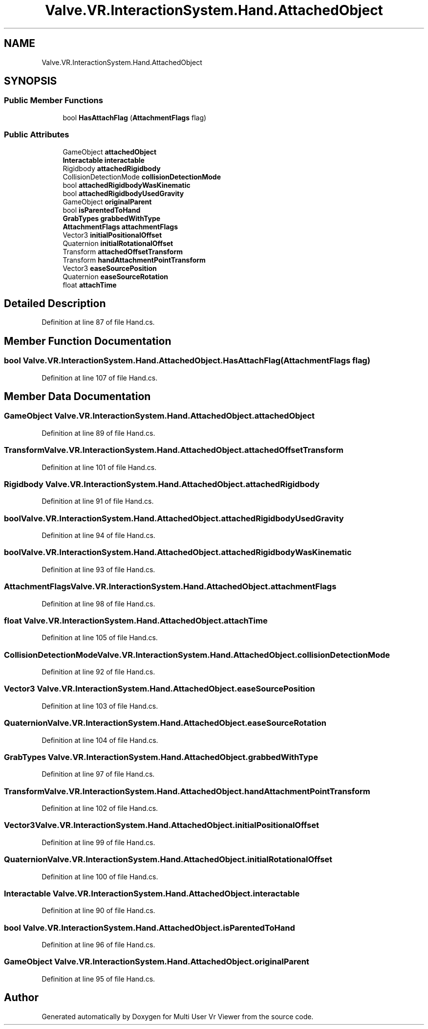 .TH "Valve.VR.InteractionSystem.Hand.AttachedObject" 3 "Sat Jul 20 2019" "Version https://github.com/Saurabhbagh/Multi-User-VR-Viewer--10th-July/" "Multi User Vr Viewer" \" -*- nroff -*-
.ad l
.nh
.SH NAME
Valve.VR.InteractionSystem.Hand.AttachedObject
.SH SYNOPSIS
.br
.PP
.SS "Public Member Functions"

.in +1c
.ti -1c
.RI "bool \fBHasAttachFlag\fP (\fBAttachmentFlags\fP flag)"
.br
.in -1c
.SS "Public Attributes"

.in +1c
.ti -1c
.RI "GameObject \fBattachedObject\fP"
.br
.ti -1c
.RI "\fBInteractable\fP \fBinteractable\fP"
.br
.ti -1c
.RI "Rigidbody \fBattachedRigidbody\fP"
.br
.ti -1c
.RI "CollisionDetectionMode \fBcollisionDetectionMode\fP"
.br
.ti -1c
.RI "bool \fBattachedRigidbodyWasKinematic\fP"
.br
.ti -1c
.RI "bool \fBattachedRigidbodyUsedGravity\fP"
.br
.ti -1c
.RI "GameObject \fBoriginalParent\fP"
.br
.ti -1c
.RI "bool \fBisParentedToHand\fP"
.br
.ti -1c
.RI "\fBGrabTypes\fP \fBgrabbedWithType\fP"
.br
.ti -1c
.RI "\fBAttachmentFlags\fP \fBattachmentFlags\fP"
.br
.ti -1c
.RI "Vector3 \fBinitialPositionalOffset\fP"
.br
.ti -1c
.RI "Quaternion \fBinitialRotationalOffset\fP"
.br
.ti -1c
.RI "Transform \fBattachedOffsetTransform\fP"
.br
.ti -1c
.RI "Transform \fBhandAttachmentPointTransform\fP"
.br
.ti -1c
.RI "Vector3 \fBeaseSourcePosition\fP"
.br
.ti -1c
.RI "Quaternion \fBeaseSourceRotation\fP"
.br
.ti -1c
.RI "float \fBattachTime\fP"
.br
.in -1c
.SH "Detailed Description"
.PP 
Definition at line 87 of file Hand\&.cs\&.
.SH "Member Function Documentation"
.PP 
.SS "bool Valve\&.VR\&.InteractionSystem\&.Hand\&.AttachedObject\&.HasAttachFlag (\fBAttachmentFlags\fP flag)"

.PP
Definition at line 107 of file Hand\&.cs\&.
.SH "Member Data Documentation"
.PP 
.SS "GameObject Valve\&.VR\&.InteractionSystem\&.Hand\&.AttachedObject\&.attachedObject"

.PP
Definition at line 89 of file Hand\&.cs\&.
.SS "Transform Valve\&.VR\&.InteractionSystem\&.Hand\&.AttachedObject\&.attachedOffsetTransform"

.PP
Definition at line 101 of file Hand\&.cs\&.
.SS "Rigidbody Valve\&.VR\&.InteractionSystem\&.Hand\&.AttachedObject\&.attachedRigidbody"

.PP
Definition at line 91 of file Hand\&.cs\&.
.SS "bool Valve\&.VR\&.InteractionSystem\&.Hand\&.AttachedObject\&.attachedRigidbodyUsedGravity"

.PP
Definition at line 94 of file Hand\&.cs\&.
.SS "bool Valve\&.VR\&.InteractionSystem\&.Hand\&.AttachedObject\&.attachedRigidbodyWasKinematic"

.PP
Definition at line 93 of file Hand\&.cs\&.
.SS "\fBAttachmentFlags\fP Valve\&.VR\&.InteractionSystem\&.Hand\&.AttachedObject\&.attachmentFlags"

.PP
Definition at line 98 of file Hand\&.cs\&.
.SS "float Valve\&.VR\&.InteractionSystem\&.Hand\&.AttachedObject\&.attachTime"

.PP
Definition at line 105 of file Hand\&.cs\&.
.SS "CollisionDetectionMode Valve\&.VR\&.InteractionSystem\&.Hand\&.AttachedObject\&.collisionDetectionMode"

.PP
Definition at line 92 of file Hand\&.cs\&.
.SS "Vector3 Valve\&.VR\&.InteractionSystem\&.Hand\&.AttachedObject\&.easeSourcePosition"

.PP
Definition at line 103 of file Hand\&.cs\&.
.SS "Quaternion Valve\&.VR\&.InteractionSystem\&.Hand\&.AttachedObject\&.easeSourceRotation"

.PP
Definition at line 104 of file Hand\&.cs\&.
.SS "\fBGrabTypes\fP Valve\&.VR\&.InteractionSystem\&.Hand\&.AttachedObject\&.grabbedWithType"

.PP
Definition at line 97 of file Hand\&.cs\&.
.SS "Transform Valve\&.VR\&.InteractionSystem\&.Hand\&.AttachedObject\&.handAttachmentPointTransform"

.PP
Definition at line 102 of file Hand\&.cs\&.
.SS "Vector3 Valve\&.VR\&.InteractionSystem\&.Hand\&.AttachedObject\&.initialPositionalOffset"

.PP
Definition at line 99 of file Hand\&.cs\&.
.SS "Quaternion Valve\&.VR\&.InteractionSystem\&.Hand\&.AttachedObject\&.initialRotationalOffset"

.PP
Definition at line 100 of file Hand\&.cs\&.
.SS "\fBInteractable\fP Valve\&.VR\&.InteractionSystem\&.Hand\&.AttachedObject\&.interactable"

.PP
Definition at line 90 of file Hand\&.cs\&.
.SS "bool Valve\&.VR\&.InteractionSystem\&.Hand\&.AttachedObject\&.isParentedToHand"

.PP
Definition at line 96 of file Hand\&.cs\&.
.SS "GameObject Valve\&.VR\&.InteractionSystem\&.Hand\&.AttachedObject\&.originalParent"

.PP
Definition at line 95 of file Hand\&.cs\&.

.SH "Author"
.PP 
Generated automatically by Doxygen for Multi User Vr Viewer from the source code\&.
